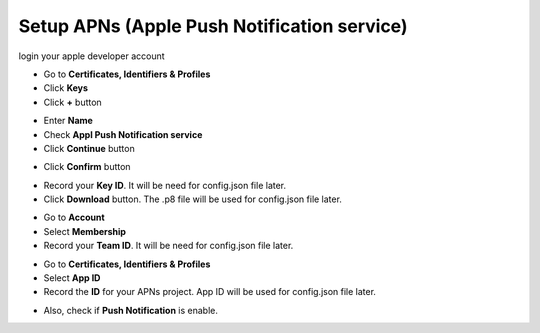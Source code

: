 ############################################
Setup APNs (Apple Push Notification service)
############################################

login your apple developer account

- Go to **Certificates, Identifiers & Profiles**
- Click **Keys**
- Click **+** button

.. image:: images/key_1.png

- Enter **Name**
- Check **Appl  Push Notification service**
- Click **Continue** button

.. image:: images/key_2.png

- Click **Confirm** button

.. image:: images/key_3.png

- Record your **Key ID**. It will be need for config.json file later.
- Click **Download** button. 
  The .p8 file will be used for config.json file later.

.. image:: images/key_4.png

- Go to **Account**
- Select **Membership**
- Record  your **Team ID**. It will be need for config.json file later.

.. image:: images/key_5.png

- Go to **Certificates, Identifiers & Profiles**
- Select **App ID**
- Record the **ID** for your APNs project.
  App ID will be used for config.json file later.

.. image:: images/key_6.png

- Also, check if **Push Notification** is enable.

.. image:: images/key_7.png
